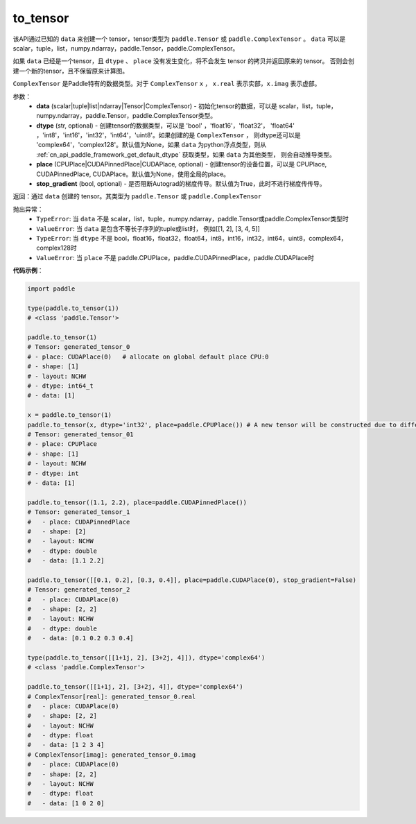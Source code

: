.. _cn_api_paddle_to_tensor:

to_tensor
-------------------------------


.. py:function:: paddle.to_tensor(data, dtype=None, place=None, stop_gradient=True)

该API通过已知的 ``data`` 来创建一个 tensor，tensor类型为 ``paddle.Tensor`` 或 ``paddle.ComplexTensor`` 。 
``data`` 可以是 scalar，tuple，list，numpy\.ndarray，paddle\.Tensor，paddle\.ComplexTensor。

如果 ``data`` 已经是一个tensor，且 ``dtype`` 、 ``place`` 没有发生变化，将不会发生 tensor 的拷贝并返回原来的 tensor。
否则会创建一个新的tensor，且不保留原来计算图。

``ComplexTensor`` 是Paddle特有的数据类型。对于 ``ComplexTensor`` ``x`` ， ``x.real`` 表示实部，``x.imag`` 表示虚部。

参数：
    - **data** (scalar|tuple|list|ndarray|Tensor|ComplexTensor) - 初始化tensor的数据，可以是
      scalar，list，tuple，numpy\.ndarray，paddle\.Tensor，paddle\.ComplexTensor类型。
    - **dtype** (str, optional) - 创建tensor的数据类型，可以是 'bool' ，'float16'，'float32'，
      'float64' ，'int8'，'int16'，'int32'，'int64'，'uint8'。如果创建的是 ``ComplexTensor`` ，
      则dtype还可以是 'complex64'，'complex128'。默认值为None，如果 ``data`` 为python浮点类型，则从
      :ref:`cn_api_paddle_framework_get_default_dtype` 获取类型，如果 ``data`` 为其他类型，
      则会自动推导类型。
    - **place** (CPUPlace|CUDAPinnedPlace|CUDAPlace, optional) - 创建tensor的设备位置，可以是 
      CPUPlace, CUDAPinnedPlace, CUDAPlace。默认值为None，使用全局的place。
    - **stop_gradient** (bool, optional) - 是否阻断Autograd的梯度传导。默认值为True，此时不进行梯度传传导。

返回：通过 ``data`` 创建的 tensor。其类型为 ``paddle.Tensor`` 或 ``paddle.ComplexTensor``

抛出异常：
    - ``TypeError``: 当 ``data`` 不是 scalar，list，tuple，numpy.ndarray，paddle.Tensor或paddle.ComplexTensor类型时
    - ``ValueError``: 当 ``data`` 是包含不等长子序列的tuple或list时， 例如[[1, 2], [3, 4, 5]]
    - ``TypeError``: 当 ``dtype`` 不是 bool，float16，float32，float64，int8，int16，int32，int64，uint8，complex64，complex128时
    - ``ValueError``: 当 ``place`` 不是 paddle.CPUPlace，paddle.CUDAPinnedPlace，paddle.CUDAPlace时

**代码示例**：

.. code-block:: python

        import paddle
                
        type(paddle.to_tensor(1))
        # <class 'paddle.Tensor'>

        paddle.to_tensor(1)
        # Tensor: generated_tensor_0
        # - place: CUDAPlace(0)   # allocate on global default place CPU:0
        # - shape: [1]
        # - layout: NCHW
        # - dtype: int64_t
        # - data: [1]

        x = paddle.to_tensor(1)
        paddle.to_tensor(x, dtype='int32', place=paddle.CPUPlace()) # A new tensor will be constructed due to different dtype or place
        # Tensor: generated_tensor_01
        # - place: CPUPlace
        # - shape: [1]
        # - layout: NCHW
        # - dtype: int
        # - data: [1]

        paddle.to_tensor((1.1, 2.2), place=paddle.CUDAPinnedPlace())
        # Tensor: generated_tensor_1
        #   - place: CUDAPinnedPlace
        #   - shape: [2]
        #   - layout: NCHW
        #   - dtype: double
        #   - data: [1.1 2.2]

        paddle.to_tensor([[0.1, 0.2], [0.3, 0.4]], place=paddle.CUDAPlace(0), stop_gradient=False)
        # Tensor: generated_tensor_2
        #   - place: CUDAPlace(0)
        #   - shape: [2, 2]
        #   - layout: NCHW
        #   - dtype: double
        #   - data: [0.1 0.2 0.3 0.4]

        type(paddle.to_tensor([[1+1j, 2], [3+2j, 4]]), dtype='complex64')
        # <class 'paddle.ComplexTensor'>

        paddle.to_tensor([[1+1j, 2], [3+2j, 4]], dtype='complex64')
        # ComplexTensor[real]: generated_tensor_0.real
        #   - place: CUDAPlace(0)
        #   - shape: [2, 2]
        #   - layout: NCHW
        #   - dtype: float
        #   - data: [1 2 3 4]
        # ComplexTensor[imag]: generated_tensor_0.imag
        #   - place: CUDAPlace(0)
        #   - shape: [2, 2]
        #   - layout: NCHW
        #   - dtype: float
        #   - data: [1 0 2 0]